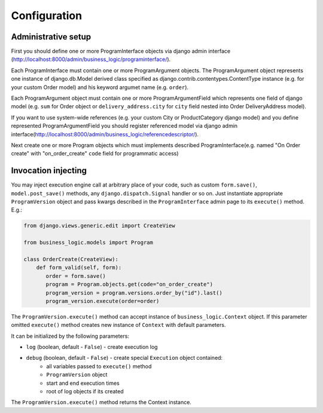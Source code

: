 Configuration
=============

Administrative setup
--------------------

First you should define one or more ProgramInterface objects via django
admin interface
(http://localhost:8000/admin/business_logic/programinterface/).

Each ProgramInterface must contain one or more ProgramArgument objects.
The ProgramArgument object represents one instance of django.db.Model
derived class specified as django.contrib.contentypes.ContentType
instance (e.g. for your custom Order model) and his keyword argumet name
(e.g. ``order``).

Each ProgramArgument object must contain one or more
ProgramArgumentField which represents one field of django model (e.g.
``sum`` for Order object or ``delivery_address.city`` for ``city`` field
nested into Order DeliveryAddress model).

If you want to use system-wide references (e.g. your custom City or
ProductCategory django model) and you define represented
ProgramArgumentField you should register referenced model via django
admin
interface(\ http://localhost:8000/admin/business_logic/referencedescriptor/).

Next create one or more Program objects which must implements described
ProgramInterface(e.g. named "On Order create" with "on\_order\_create"
``code`` field for programmatic access)

Invocation injecting
--------------------

You may inject execution engine call at arbitrary place of your code,
such as custom ``form.save()``, ``model.post_save()`` methods, any
``django.dispatch.Signal`` handler or so on. Just instantiate appropriate
``ProgramVersion`` object and pass kwargs described in the ``ProgramInterface``
admin page to its ``execute()`` method. E.g.:

.. code:: python


    from django.views.generic.edit import CreateView

    from business_logic.models import Program

    class OrderCreate(CreateView):
        def form_valid(self, form):
           order = form.save()
           program = Program.objects.get(code="on_order_create")
           program_version = program.versions.order_by("id").last()
           program_version.execute(order=order)

The ``ProgramVersion.execute()`` method can accept instance of
``business_logic.Context`` object. If this parameter omitted ``execute()``
method creates new instance of ``Context`` with default parameters.

It can be initialized by the following parameters:

* ``log`` (boolean, default - ``False``) - create execution log
* ``debug`` (boolean, default - ``False``) - create special ``Execution`` object contained:
    * all variables passed to ``execute()`` method
    * ``ProgramVersion`` object
    * start and end execution times
    * root of log objects if its created

The ``ProgramVersion.execute()`` method returns the Context instance.

